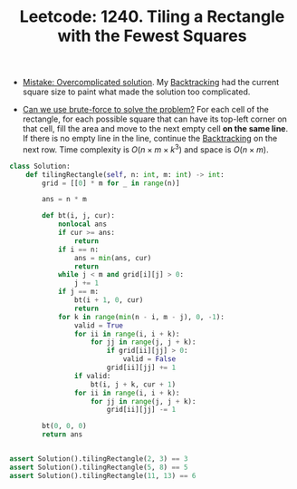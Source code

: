 :PROPERTIES:
:ID:       8730E31B-149E-4000-9967-D79A25F8FE02
:ROAM_REFS: https://leetcode.com/problems/tiling-a-rectangle-with-the-fewest-squares/
:END:
#+TITLE: Leetcode: 1240. Tiling a Rectangle with the Fewest Squares
#+ROAM_REFS: https://leetcode.com/problems/tiling-a-rectangle-with-the-fewest-squares/
#+LEETCODE_LEVEL: Hard
#+ANKI_DECK: Problem Solving
#+ANKI_CARD_ID: 1667688455232

- [[id:40E38FD2-DDF0-4C25-BB8C-43D07F3D5136][Mistake: Overcomplicated solution]].  My [[id:605B3009-7C7C-410A-9361-218A24ED8D8C][Backtracking]] had the current square size to paint what made the solution too complicated.

- [[id:29512D97-A54D-42F9-A8C7-C3422881933B][Can we use brute-force to solve the problem?]]  For each cell of the rectangle, for each possible square that can have its top-left corner on that cell, fill the area and move to the next empty cell *on the same line*.   If there is no empty line in the line, continue the [[id:605B3009-7C7C-410A-9361-218A24ED8D8C][Backtracking]] on the next row.  Time complexity is $O(n \times m \times k^3)$ and space is $O(n \times m)$.

#+begin_src python
  class Solution:
      def tilingRectangle(self, n: int, m: int) -> int:
          grid = [[0] * m for _ in range(n)]

          ans = n * m

          def bt(i, j, cur):
              nonlocal ans
              if cur >= ans:
                  return
              if i == n:
                  ans = min(ans, cur)
                  return
              while j < m and grid[i][j] > 0:
                  j += 1
              if j == m:
                  bt(i + 1, 0, cur)
                  return
              for k in range(min(n - i, m - j), 0, -1):
                  valid = True
                  for ii in range(i, i + k):
                      for jj in range(j, j + k):
                          if grid[ii][jj] > 0:
                              valid = False
                          grid[ii][jj] += 1
                  if valid:
                      bt(i, j + k, cur + 1)
                  for ii in range(i, i + k):
                      for jj in range(j, j + k):
                          grid[ii][jj] -= 1

          bt(0, 0, 0)
          return ans


  assert Solution().tilingRectangle(2, 3) == 3
  assert Solution().tilingRectangle(5, 8) == 5
  assert Solution().tilingRectangle(11, 13) == 6
#+end_src
